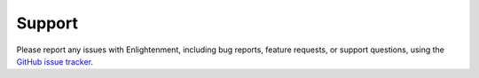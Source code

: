 .. meta::
    :description: Report any issues with Enlightenment or request new features on GitHub.

=======
Support
=======

Please report any issues with Enlightenment, including bug reports, feature requests,
or support questions, using the `GitHub issue tracker <https://github.com/hypothermic/Enlightenment/issues>`__.

